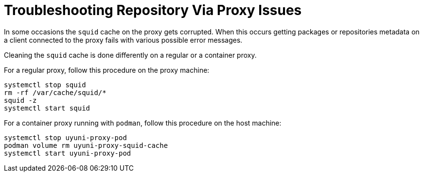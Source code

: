 [[troubleshooting-repos-proxy]]
= Troubleshooting Repository Via Proxy Issues

////
PUT THIS COMMENT AT THE TOP OF TROUBLESHOOTING SECTIONS
Troubleshooting format:
One sentence each:
Cause: What created the problem?
Consequence: What does the user see when this happens?
Fix: What can the user do to fix this problem?
Result: What happens after the user has completed the fix?
If more detailed instructions are required, put them in a "Resolving" procedure:
.Procedure: Resolving Widget Wobbles
. First step
. Another step
. Last step
////

In some occasions the [systemitem]``squid`` cache on the proxy gets corrupted.
When this occurs getting packages or repositories metadata on a client connected to the proxy fails with various possible error messages.

Cleaning the [systemitem]``squid`` cache is done differently on a regular or a container proxy.

For a regular proxy, follow this procedure on the proxy machine:

----
systemctl stop squid
rm -rf /var/cache/squid/*
squid -z
systemctl start squid
----

For a container proxy running with [systemitem]``podman``, follow this procedure on the host machine:

----
systemctl stop uyuni-proxy-pod
podman volume rm uyuni-proxy-squid-cache
systemctl start uyuni-proxy-pod
----
